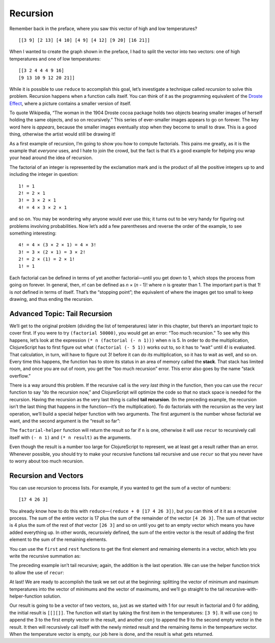 .. 

..  Copyright © J David Eisenberg
.. |---| unicode:: U+2014  .. em dash, trimming surrounding whitespace
   :trim:

Recursion
::::::::::::::::::::::::::::::::::::::::::::::

Remember back in the preface, where you saw this vector of high and low temperatures?

::

    [[3 9] [2 13] [4 10] [4 9] [4 12] [9 20] [16 21]]
    
When I wanted to create the graph shown in the preface, I had to split the vector into two vectors: one of
high temperatures and one of low temperatures::

    [[3 2 4 4 4 9 16]
    [9 13 10 9 12 20 21]]
    
While it is possible to use ``reduce`` to accomplish this goal, let’s investigate a technique called *recursion* to solve this problem. Recursion happens when a function calls itself. You can think of it as the programming equivalent of the `Droste Effect`_, where a picture contains a smaller version of itself.

.. _Droste effect: https://en.wikipedia.org/wiki/Droste_effect

To quote Wikipedia, “The woman in the 1904 Droste cocoa package holds two objects bearing smaller images of herself holding the same objects, and so on recursively.” This series of ever-smaller images appears to go on forever. The key word here is *appears*, because the smaller images eventually stop when they become to small to draw. This is a good thing, otherwise the artist would still be drawing it!

As a first example of recursion, I’m going to show you how to compute factorials. This pains me greatly, as it is the example that *everyone* uses, and I hate to join the crowd, but the fact is that it’s a good example for helping you wrap your head around the idea of recursion.

The factorial of an integer is represented by the exclamation mark and is the product of all the positive integers up to and including the integer in question::

    1! = 1
    2! = 2 × 1
    3! = 3 × 2 × 1
    4! = 4 × 3 × 2 × 1
    
and so on. You may be wondering why anyone would ever use this; it turns out to be very handy for figuring out problems involving probabilities.  Now let’s add a few parentheses and reverse the order of the example, to see something interesting::

    4! = 4 × (3 × 2 × 1) = 4 × 3!
    3! = 3 × (2 × 1) = 3 × 2!
    2! = 2 × (1) = 2 × 1!
    1! = 1
    
Each factorial can be defined in terms of yet another factorial |---| until you get down to 1, which stops the process from going on forever. In general, then, *n*! can be defined as *n* × (*n* - 1)! where *n* is greater than 1. The important part is that 1! is *not* defined in terms of itself. That’s the “stopping point”; the equivalent of where the images get too small to keep drawing, and thus ending the recursion.


.. activecode:: factorial_1
  :language: clojurescript
  
  (defn factorial [n]
    (if (= n 1) 1
        (* n (factorial (- n 1)))))

  (factorial 5)
  
Advanced Topic: Tail Recursion
================================

We’ll get to the original problem (dividing the list of temperatures) later in this chapter, but there’s an important topic to cover first. If you were to try ``(factorial 50000)``, you would get an error: “Too much recursion.”  To see why this happens, let’s look at the expression ``(* n (factorial (- n 1)))`` when ``n`` is 5. In order to do the multiplication, ClojureScript has to first figure out what ``(factorial (- 5 1))`` works out to, so it has to “wait” until 4! is evaluated.  That calculation, in turn, will have to figure out 3! before it can do *its* multiplication, so it has to wait as well, and so on. Every time this happens, the function has to store its status in an area of memory called the **stack**. That stack has limited room, and once you are out of room, you get the “too much recursion” error. This error also goes by the name “stack overflow.”

There is a way around this problem. If the recursive call is the *very last thing* in the function, then you can use the ``recur`` function to say “do the recursion now,” and ClojureScript will optimize the code so that no stack space is needed for the recursion.  Having the recursion as the very last thing is called **tail recursion**. (In the preceding example, the recursion isn’t the last thing that happens in the function |---| it’s the multiplication).  To do factorials with the recursion as the very last operation, we’ll build a special helper function with two arguments. The first argument is the number whose factorial we want, and the second argument is the “result so far”:
  
.. activecode:: factorial_2
  :language: clojurescript
  
  (defn factorial-helper [n result]
    (if (= n 1)
      result
      (recur (- n 1) (* n result))))
    
  (defn factorial [n] 
      (factorial-helper n 1)) 

  (factorial 50000)
  
The ``factorial-helper`` function will return the result so far if ``n`` is one, otherwise it will use ``recur`` to recursively call itself with ``(- n 1)`` and
``(* n result)`` as the arguments.

Even though the result is a number too large for ClojureScript to represent, we at least get a result rather than an error. Whenever possible, you should try to make your recursive functions tail recursive and use ``recur`` so that you never have to worry about too much recursion.

Recursion and Vectors
========================

You can use recursion to process lists. For example, if you wanted to get the sum of a vector of numbers::
  
  [17 4 26 3] 
  
You already know how to do this with ``reduce`` |---| ``(reduce + 0 [17 4 26 3])``, but you can think of it it as a recursive process. The sum of the entire vector is 17  plus the sum of the remainder of the vector ``[4 26 3]``. The sum of that vector is 4 plus the sum of the rest of *that* vector ``[26 3]`` and so on until you get to an empty vector which means you have added everything up. In other words, recursviely defined, the sum of the entire vector is the result of adding the first element to the sum of the remaining elements.
  
You can use the ``first`` and ``rest`` functions to get the first element and remaining elements in a vector, which lets you write the recursive summation as:
  
.. activecode:: recursive_add
  :language: clojurescript
  
  (defn add-up [numbers]
     (if (empty? numbers)
       0
       (+ (first numbers) (add-up (rest numbers)))))

  (add-up [17 4 26 3])  

The preceding example isn’t tail recursive; again, the addition is the last operation. We can use the helper function trick to allow the use of ``recur``:
  
.. activecode:: tail_recursive_add
  :language: clojurescript
  
  (defn add-helper [result numbers]
    (if (empty? numbers)
      result
      (recur (+ result (first numbers)) (rest numbers))))

  (defn add-up [numbers]
    (add-helper 0 numbers))
  
  (add-up [17 4 26 3])
  
At last! We are ready to accomplish the task we set out at the beginning: splitting the vector of minimum and maximum temperatures into the vector of minimums and the vector of maximums, and we’ll go straight to the tail recursive-with-helper-function solution.

Our result is going to be a vector of two vectors, so, just as we started with 1 for our result in factorial and 0 for adding, the initial result is ``[[][]]``.
The function will start by taking the first item in the temperatures: ``[3 9]``. It will use ``conj`` to append the 3 to the first empty vector in the result, and another ``conj`` to append the 9 to the second empty vector in the result.  It then will recursively call itself with the newly minted result and the remaining items in the tempearture vector. When the temperature vector is empty, our job here is done, and the result is what gets returned.

.. activecode:: tail_recursive_split
  :language: clojurescript
  
  (defn split-temperatures [result temperatures]
     (if (empty? temperatures)
       result
       (let [head (first temperatures)
             min-temp (first head)
             max-temp (last head)]
         (recur [(conj (first result) min-temp)
                 (conj (last result) max-temp)]
          (rest temperatures)))))
         
  (split-temperatures
    [[][]]
    [[3 9] [2 13] [4 10] [4 9] [4 12] [9 20] [16 21]])
  
